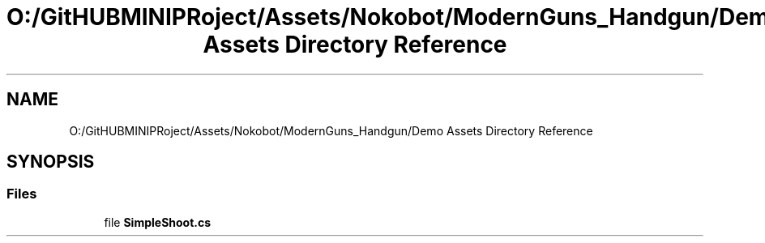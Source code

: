 .TH "O:/GitHUBMINIPRoject/Assets/Nokobot/ModernGuns_Handgun/Demo Assets Directory Reference" 3 "Sat Jul 20 2019" "Version https://github.com/Saurabhbagh/Multi-User-VR-Viewer--10th-July/" "Multi User Vr Viewer" \" -*- nroff -*-
.ad l
.nh
.SH NAME
O:/GitHUBMINIPRoject/Assets/Nokobot/ModernGuns_Handgun/Demo Assets Directory Reference
.SH SYNOPSIS
.br
.PP
.SS "Files"

.in +1c
.ti -1c
.RI "file \fBSimpleShoot\&.cs\fP"
.br
.in -1c

